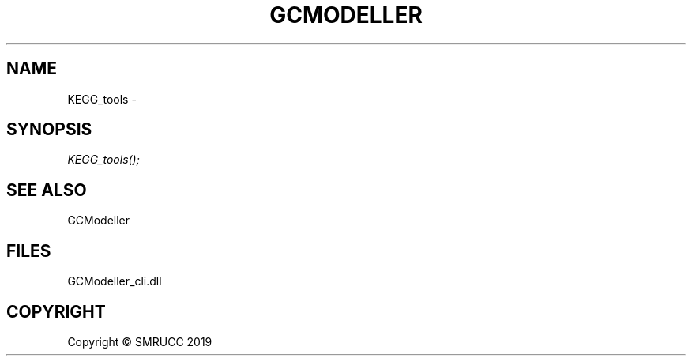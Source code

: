 .\" man page create by R# package system.
.TH GCMODELLER 1 2000-01-01 "KEGG_tools" "KEGG_tools"
.SH NAME
KEGG_tools \- 
.SH SYNOPSIS
\fIKEGG_tools();\fR
.SH SEE ALSO
GCModeller
.SH FILES
.PP
GCModeller_cli.dll
.PP
.SH COPYRIGHT
Copyright © SMRUCC 2019
